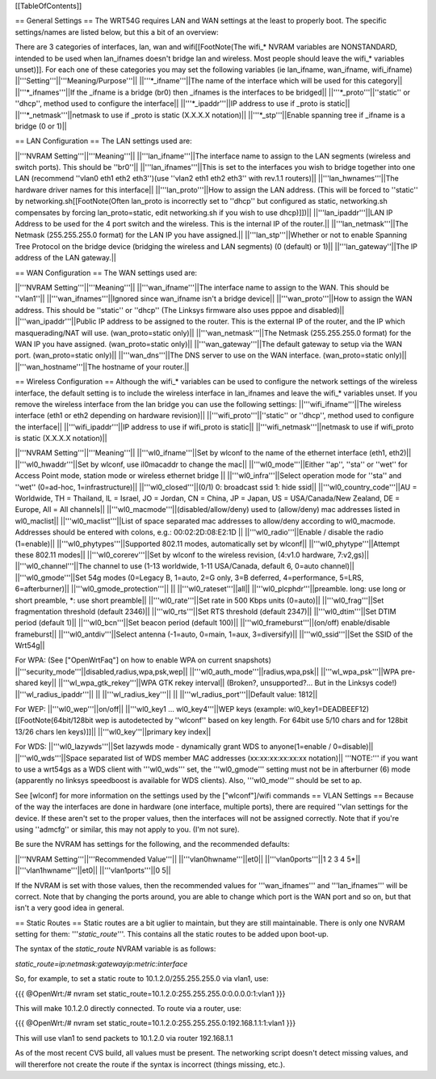 [[TableOfContents]]

== General Settings ==
The WRT54G requires LAN and WAN settings at the least to properly boot. The specific settings/names are listed below, but this a bit of an overview:

There are 3 categories of interfaces, lan, wan and wifi[[FootNote(The wifi_* NVRAM variables are NONSTANDARD, intended to be used when lan_ifnames doesn't bridge lan and wireless. Most people should leave the wifi_* variables unset)]]. For each one of these categories you may set the following variables (ie lan_ifname, wan_ifname, wifi_ifname)
||'''Setting'''||'''Meaning/Purpose'''||
||'''*_ifname'''||The name of the interface which will be used for this category||
||'''*_ifnames'''||If the _ifname is a bridge (br0) then _ifnames is the interfaces to be bridged||
||'''*_proto'''||''static'' or ''dhcp'', method used to configure the interface||
||'''*_ipaddr'''||IP address to use if _proto is static||
||'''*_netmask'''||netmask to use if _proto is static (X.X.X.X notation)||
||'''*_stp'''||Enable spanning tree if _ifname is a bridge (0 or 1)||

== LAN Configuration ==
The LAN settings used are:

||'''NVRAM Setting'''||'''Meaning'''||
||'''lan_ifname'''||The interface name to assign to the LAN segments (wireless and switch ports). This should be ''br0''||
||'''lan_ifnames'''||This is set to the interfaces you wish to bridge together into one LAN (recommend ''vlan0 eth1 eth2 eth3'')(use  ''vlan2 eth1 eth2 eth3'' with rev.1.1 routers)||
||'''lan_hwnames'''||The hardware driver names for this interface||
||'''lan_proto'''||How to assign the LAN address. (This will be forced to ''static'' by networking.sh[[FootNote(Often lan_proto is incorrectly set to ''dhcp'' but configured as static, networking.sh compensates by forcing lan_proto=static, edit networking.sh if you wish to use dhcp)]])||
||'''lan_ipaddr'''||LAN IP Address to be used for the 4 port switch and the wireless. This is the internal IP of the router.||
||'''lan_netmask'''||The Netmask (255.255.255.0 format) for the LAN IP you have assigned.||
||'''lan_stp'''||Whether or not to enable Spanning Tree Protocol on the bridge device (bridging the wireless and LAN segments) (0 (default) or 1)||
||'''lan_gateway''||The IP address of the LAN gateway.||

== WAN Configuration ==
The WAN settings used are:

||'''NVRAM Setting'''||'''Meaning'''||
||'''wan_ifname'''||The interface name to assign to the WAN. This should be ''vlan1''||
||'''wan_ifnames'''||Ignored since wan_ifname isn't a bridge device||
||'''wan_proto'''||How to assign the WAN address. This should be ''static'' or ''dhcp'' (The Linksys firmware also uses pppoe and disabled)||
||'''wan_ipaddr'''||Public IP address to be assigned to the router. This is the external IP of the router, and the IP which masquerading/NAT will use. (wan_proto=static only)||
||'''wan_netmask'''||The Netmask (255.255.255.0 format) for the WAN IP you have assigned. (wan_proto=static only)||
||'''wan_gateway'''||The default gateway to setup via the WAN port. (wan_proto=static only)||
||'''wan_dns'''||The DNS server to use on the WAN interface. (wan_proto=static only)||
||'''wan_hostname'''||The hostname of your router.||

== Wireless Configuration ==
Although the wifi_* variables can be used to configure the network settings of the wireless interface, the default setting is to include the wireless interface in lan_ifnames and leave the wifi_* variables unset. If you remove the wireless interface from the lan bridge you can use the following settings:
||'''wifi_ifname'''||The wireless interface (eth1 or eth2 depending on hardware revision)||
||'''wifi_proto'''||''static'' or ''dhcp'', method used to configure the interface||
||'''wifi_ipaddr'''||IP address to use if wifi_proto is static||
||'''wifi_netmask'''||netmask to use if wifi_proto is static (X.X.X.X notation)||

||'''NVRAM Setting'''||'''Meaning'''||
||'''wl0_ifname'''||Set by wlconf to the name of the ethernet interface (eth1, eth2)||
||'''wl0_hwaddr'''||Set by wlconf, use il0macaddr to change the mac||
||'''wl0_mode'''||Either ''ap'', ''sta'' or ''wet'' for Access Point mode, station mode or wireless ethernet bridge ||
||'''wl0_infra'''||Select operation mode for ''sta'' and ''wet'' (0=ad-hoc, 1=infrastructure)||
||'''wl0_closed'''||(0/1) 0: broadcast ssid 1: hide ssid||
||'''wl0_country_code'''||AU = Worldwide, TH = Thailand, IL = Israel, JO = Jordan, CN = China, JP = Japan, US = USA/Canada/New Zealand, DE = Europe, All = All channels||
||'''wl0_macmode'''||(disabled/allow/deny) used to (allow/deny) mac addresses listed in wl0_maclist||
||'''wl0_maclist'''||List of space separated mac addresses to allow/deny according to wl0_macmode. Addresses should be entered with colons, e.g.: 00:02:2D:08:E2:1D ||
||'''wl0_radio'''||Enable / disable the radio (1=enable)||
||'''wl0_phytypes'''||Supported 802.11 modes, automatically set by wlconf||
||'''wl0_phytype'''||Attempt these 802.11 modes||
||'''wl0_corerev'''||Set by wlconf to the wireless revision, (4:v1.0 hardware, 7:v2,gs)||
||'''wl0_channel'''||The channel to use (1-13 worldwide, 1-11 USA/Canada, default 6, 0=auto channel)||
||'''wl0_gmode'''||Set 54g modes (0=Legacy B, 1=auto, 2=G only, 3=B deferred, 4=performance, 5=LRS, 6=afterburner)||
||'''wl0_gmode_protection'''|| ||
||'''wl0_rateset'''||all||
||'''wl0_plcphdr'''||preamble. long: use long or short preamble, *: use short preamble||
||'''wl0_rate'''||Set rate in 500 Kbps units (0=auto)||
||'''wl0_frag'''||Set fragmentation threshold (default 2346)||
||'''wl0_rts'''||Set RTS threshold (default 2347)||
||'''wl0_dtim'''||Set DTIM period (default 1)||
||'''wl0_bcn'''||Set beacon period (default 100)||
||'''wl0_frameburst'''||(on/off) enable/disable frameburst||
||'''wl0_antdiv'''||Select antenna (-1=auto, 0=main, 1=aux, 3=diversify)||
||'''wl0_ssid'''||Set the SSID of the Wrt54g||

For WPA:
(See ["OpenWrtFaq"] on how to enable WPA on current snapshots)
||'''security_mode'''||disabled,radius,wpa,psk,wep||
||'''wl0_auth_mode'''||radius,wpa,psk||
||'''wl_wpa_psk'''||WPA pre-shared key||
||'''wl_wpa_gtk_rekey'''||WPA GTK rekey interval||
(Broken?, unsupported?... But in the Linksys code!)
||'''wl_radius_ipaddr'''|| ||
||'''wl_radius_key'''|| ||
||'''wl_radius_port'''||Default value: 1812||


For WEP:
||'''wl0_wep'''||on/off||
||'''wl0_key1 ... wl0_key4'''||WEP keys (example: wl0_key1=DEADBEEF12)[[FootNote(64bit/128bit wep is autodetected by ''wlconf'' based on key length. For 64bit use 5/10 chars and for 128bit 13/26 chars len keys)]]||
||'''wl0_key'''||primary key index||

For WDS:
||'''wl0_lazywds'''||Set lazywds mode - dynamically grant WDS to anyone(1=enable / 0=disable)||
||'''wl0_wds'''||Space separated list of WDS member MAC addresses (xx:xx:xx:xx:xx:xx notation)||
'''NOTE:''' if you want to use a wrt54gs as a WDS client with '''wl0_wds''' set, the '''wl0_gmode''' setting must not be in afterburner (6) mode (apparently no linksys speedboost is available for WDS clients).  Also, '''wl0_mode''' should be set to ap.

See [wlconf] for more information on the settings used by the ["wlconf"]/wifi commands
== VLAN Settings ==
Because of the way the interfaces are done in hardware (one interface, multiple ports), there are required ''vlan settings for the device. If these aren't set to the proper values, then the interfaces will not be assigned correctly. Note that if you're using ''admcfg'' or similar, this may not apply to you. (I'm not sure).

Be sure the NVRAM has settings for the following, and the recommended defaults:

||'''NVRAM Setting'''||'''Recommended Value'''||
||'''vlan0hwname'''||et0||
||'''vlan0ports'''||1 2 3 4 5*||
||'''vlan1hwname'''||et0||
||'''vlan1ports'''||0 5||

If the NVRAM is set with those values, then the recommended values for '''wan_ifnames''' and '''lan_ifnames''' will be correct. Note that by changing the ports around, you are able to change which port is the WAN port and so on, but that isn't a very good idea in general.

== Static Routes ==
Static routes are a bit uglier to maintain, but they are still maintainable. There is only one NVRAM setting for them: '''`static_route`'''. This contains all the static routes to be added upon boot-up.

The syntax of the `static_route` NVRAM variable is as follows:

`static_route=ip:netmask:gatewayip:metric:interface`

So, for example, to set a static route to 10.1.2.0/255.255.255.0 via vlan1, use:

{{{
@OpenWrt:/# nvram set static_route=10.1.2.0:255.255.255.0:0.0.0.0:1:vlan1
}}}

This will make 10.1.2.0 directly connected. To route via a router, use:

{{{
@OpenWrt:/# nvram set static_route=10.1.2.0:255.255.255.0:192.168.1.1:1:vlan1
}}}

This will use vlan1 to send packets to 10.1.2.0 via router 192.168.1.1

As of the most recent CVS build, all values must be present. The networking script doesn't detect missing values, and will thererfore not create the route if the syntax is incorrect (things missing, etc.).
